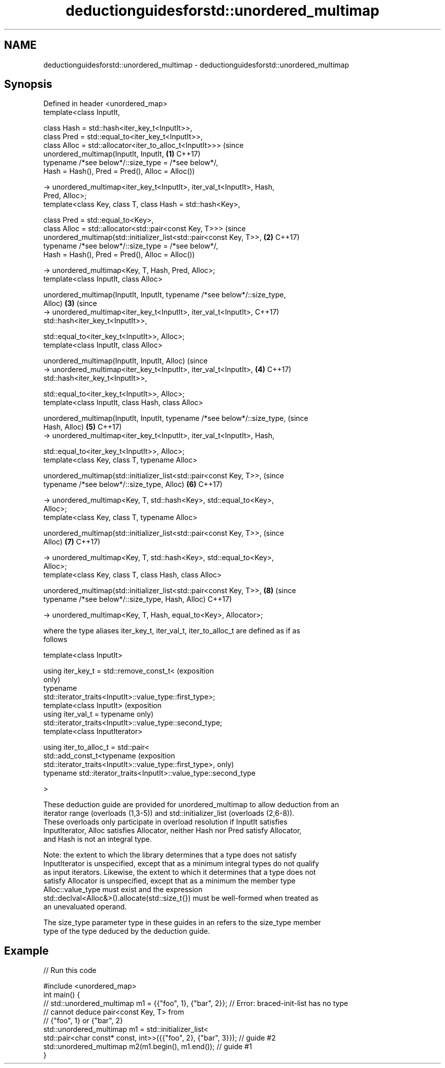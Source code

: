 .TH deductionguidesforstd::unordered_multimap 3 "2018.03.28" "http://cppreference.com" "C++ Standard Libary"
.SH NAME
deductionguidesforstd::unordered_multimap \- deductionguidesforstd::unordered_multimap

.SH Synopsis
   Defined in header <unordered_map>
   template<class InputIt,

            class Hash = std::hash<iter_key_t<InputIt>>,
            class Pred = std::equal_to<iter_key_t<InputIt>>,
            class Alloc = std::allocator<iter_to_alloc_t<InputIt>>>             (since
   unordered_multimap(InputIt, InputIt,                                     \fB(1)\fP C++17)
            typename /*see below*/::size_type = /*see below*/,
            Hash = Hash(), Pred = Pred(), Alloc = Alloc())

     -> unordered_multimap<iter_key_t<InputIt>, iter_val_t<InputIt>, Hash,
   Pred, Alloc>;
   template<class Key, class T, class Hash = std::hash<Key>,

            class Pred = std::equal_to<Key>,
            class Alloc = std::allocator<std::pair<const Key, T>>>              (since
   unordered_multimap(std::initializer_list<std::pair<const Key, T>>,       \fB(2)\fP C++17)
            typename /*see below*/::size_type = /*see below*/,
            Hash = Hash(), Pred = Pred(), Alloc = Alloc())

   -> unordered_multimap<Key, T, Hash, Pred, Alloc>;
   template<class InputIt, class Alloc>

   unordered_multimap(InputIt, InputIt, typename /*see below*/::size_type,
   Alloc)                                                                   \fB(3)\fP (since
     -> unordered_multimap<iter_key_t<InputIt>, iter_val_t<InputIt>,            C++17)
              std::hash<iter_key_t<InputIt>>,

              std::equal_to<iter_key_t<InputIt>>, Alloc>;
   template<class InputIt, class Alloc>

   unordered_multimap(InputIt, InputIt, Alloc)                                  (since
     -> unordered_multimap<iter_key_t<InputIt>, iter_val_t<InputIt>,        \fB(4)\fP C++17)
               std::hash<iter_key_t<InputIt>>,

               std::equal_to<iter_key_t<InputIt>>, Alloc>;
   template<class InputIt, class Hash, class Alloc>

   unordered_multimap(InputIt, InputIt, typename /*see below*/::size_type,      (since
   Hash, Alloc)                                                             \fB(5)\fP C++17)
     -> unordered_multimap<iter_key_t<InputIt>, iter_val_t<InputIt>, Hash,

                 std::equal_to<iter_key_t<InputIt>>, Alloc>;
   template<class Key, class T, typename Alloc>

   unordered_multimap(std::initializer_list<std::pair<const Key, T>>,           (since
        typename /*see below*/::size_type, Alloc)                           \fB(6)\fP C++17)

     -> unordered_multimap<Key, T, std::hash<Key>, std::equal_to<Key>,
   Alloc>;
   template<class Key, class T, typename Alloc>

   unordered_multimap(std::initializer_list<std::pair<const Key, T>>,           (since
   Alloc)                                                                   \fB(7)\fP C++17)

     -> unordered_multimap<Key, T, std::hash<Key>, std::equal_to<Key>,
   Alloc>;
   template<class Key, class T, class Hash, class Alloc>

   unordered_multimap(std::initializer_list<std::pair<const Key, T>>,       \fB(8)\fP (since
          typename /*see below*/::size_type, Hash, Alloc)                       C++17)

     -> unordered_multimap<Key, T, Hash, equal_to<Key>, Allocator>;

   where the type aliases iter_key_t, iter_val_t, iter_to_alloc_t are defined as if as
   follows

   template<class InputIt>

   using iter_key_t = std::remove_const_t<                                  (exposition
                                                                            only)
                        typename
   std::iterator_traits<InputIt>::value_type::first_type>;
   template<class InputIt>                                                  (exposition
   using iter_val_t = typename                                              only)
   std::iterator_traits<InputIt>::value_type::second_type;
   template<class InputIterator>

   using iter_to_alloc_t = std::pair<
     std::add_const_t<typename                                              (exposition
   std::iterator_traits<InputIt>::value_type::first_type>,                  only)
     typename std::iterator_traits<InputIt>::value_type::second_type

   >

   These deduction guide are provided for unordered_multimap to allow deduction from an
   iterator range (overloads (1,3-5)) and std::initializer_list (overloads (2,6-8)).
   These overloads only participate in overload resolution if InputIt satisfies
   InputIterator, Alloc satisfies Allocator, neither Hash nor Pred satisfy Allocator,
   and Hash is not an integral type.

   Note: the extent to which the library determines that a type does not satisfy
   InputIterator is unspecified, except that as a minimum integral types do not qualify
   as input iterators. Likewise, the extent to which it determines that a type does not
   satisfy Allocator is unspecified, except that as a minimum the member type
   Alloc::value_type must exist and the expression
   std::declval<Alloc&>().allocate(std::size_t{}) must be well-formed when treated as
   an unevaluated operand.

   The size_type parameter type in these guides in an refers to the size_type member
   type of the type deduced by the deduction guide.

.SH Example

   
// Run this code

 #include <unordered_map>
 int main() {
 // std::unordered_multimap m1 = {{"foo", 1}, {"bar", 2}}; // Error: braced-init-list has no type
                                                           // cannot deduce pair<const Key, T> from
                                                           // {"foo", 1} or {"bar", 2}
    std::unordered_multimap m1 = std::initializer_list<
                         std::pair<char const* const, int>>({{"foo", 2}, {"bar", 3}}); // guide #2
    std::unordered_multimap m2(m1.begin(), m1.end()); // guide #1
 }
